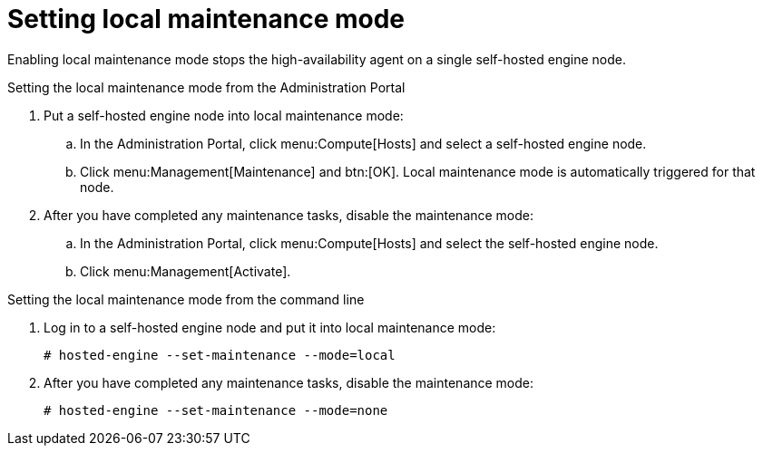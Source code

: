 [id='local-maintenance-mode_{context}']
= Setting local maintenance mode

Enabling local maintenance mode stops the high-availability agent on a single self-hosted engine node.

.Setting the local maintenance mode from the Administration Portal

. Put a self-hosted engine node into local maintenance mode:
.. In the Administration Portal, click menu:Compute[Hosts] and select a self-hosted engine node.
.. Click menu:Management[Maintenance] and btn:[OK]. Local maintenance mode is automatically triggered for that node.

. After you have completed any maintenance tasks, disable the maintenance mode:
.. In the Administration Portal, click menu:Compute[Hosts] and select the self-hosted engine node.
.. Click menu:Management[Activate].

.Setting the local maintenance mode from the command line

.  Log in to a self-hosted engine node and put it into local maintenance mode:
+
----
# hosted-engine --set-maintenance --mode=local
----

. After you have completed any maintenance tasks, disable the maintenance mode:
+
----
# hosted-engine --set-maintenance --mode=none
----
